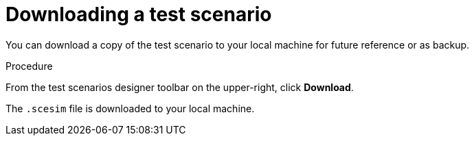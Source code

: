 [id='test-designer-download-test-proc']
= Downloading a test scenario

You can download a copy of the test scenario to your local machine for future reference or as backup.

.Procedure
From the test scenarios designer toolbar on the upper-right, click *Download*.

The `.scesim` file is downloaded to your local machine.
